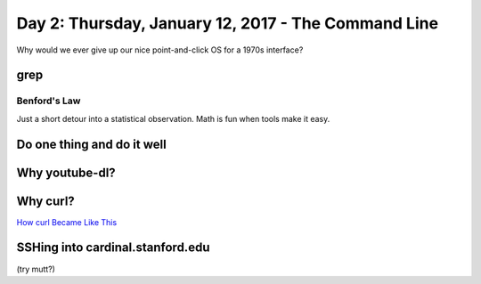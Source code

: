 ****************************************************
Day 2: Thursday, January 12, 2017 - The Command Line
****************************************************

Why would we ever give up our nice point-and-click OS for a 1970s interface?


grep
====

Benford's Law
-------------

Just a short detour into a statistical observation. Math is fun when tools make it easy.


Do one thing and do it well
===========================


.. raw:: html

    <iframe width="853" height="480" src="https://www.youtube.com/embed/tc4ROCJYbm0?rel=0" frameborder="0" allowfullscreen></iframe>


Why youtube-dl?
===============



Why curl?
=========


`How curl Became Like This`_

.. _How curl Became Like This: https://curl.haxx.se/docs/history.html



.. raw:: html

    <iframe width="853" height="480" src="https://www.youtube.com/embed/ZOUQltl-KQQ?rel=0" frameborder="0" allowfullscreen></iframe>


SSHing into cardinal.stanford.edu
=================================

(try mutt?)

